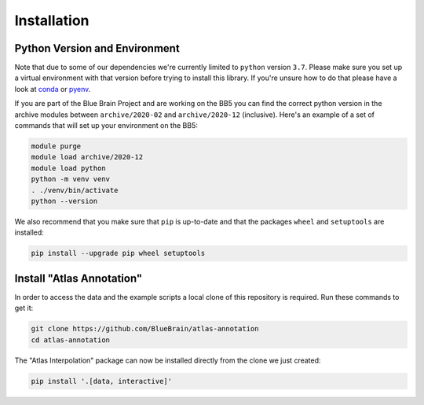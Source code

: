 Installation
============

Python Version and Environment
------------------------------
Note that due to some of our dependencies we're currently limited to ``python``
version ``3.7``. Please make sure you set up a virtual environment with that
version before trying to install this library. If you're unsure how to do that
please have a look at `conda <https://docs.conda.io>`__ or
`pyenv <https://github.com/pyenv/pyenv>`__.

If you are part of the Blue Brain Project and are working on the BB5 you can
find the correct python version in the archive modules between
``archive/2020-02`` and ``archive/2020-12`` (inclusive). Here's an example of a
set of commands that will set up your environment on the BB5:

.. code-block:: shell

    module purge
    module load archive/2020-12
    module load python
    python -m venv venv
    . ./venv/bin/activate
    python --version

We also recommend that you make sure that ``pip`` is up-to-date and that the
packages ``wheel`` and ``setuptools`` are installed:

.. code-block:: shell

    pip install --upgrade pip wheel setuptools


Install "Atlas Annotation"
--------------------------
In order to access the data and the example scripts a local clone of this
repository is required. Run these commands to get it:

.. code-block:: shell

    git clone https://github.com/BlueBrain/atlas-annotation
    cd atlas-annotation

The "Atlas Interpolation" package can now be installed directly from the clone
we just created:

.. code-block:: shell

    pip install '.[data, interactive]'

